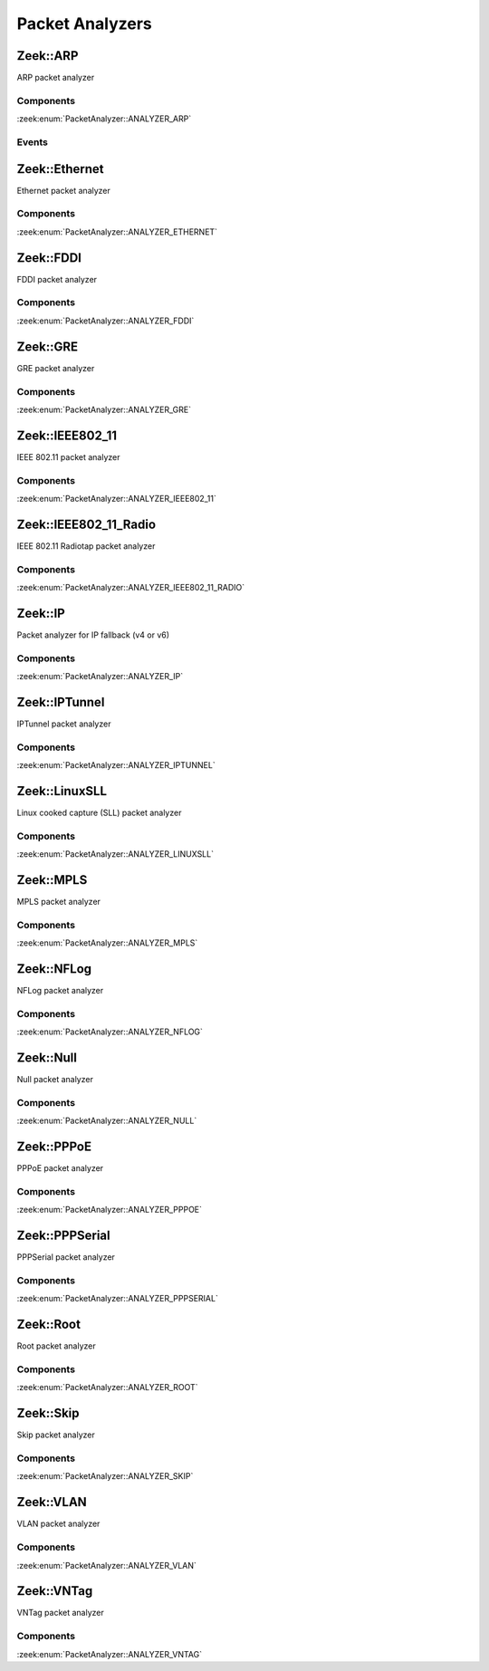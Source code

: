 Packet Analyzers
================

.. zeek:type:: PacketAnalyzer::Tag

   :Type: :zeek:type:`enum`

      .. zeek:enum:: PacketAnalyzer::ANALYZER_ARP PacketAnalyzer::Tag

      .. zeek:enum:: PacketAnalyzer::ANALYZER_ETHERNET PacketAnalyzer::Tag

      .. zeek:enum:: PacketAnalyzer::ANALYZER_FDDI PacketAnalyzer::Tag

      .. zeek:enum:: PacketAnalyzer::ANALYZER_GRE PacketAnalyzer::Tag

      .. zeek:enum:: PacketAnalyzer::ANALYZER_IEEE802_11 PacketAnalyzer::Tag

      .. zeek:enum:: PacketAnalyzer::ANALYZER_IEEE802_11_RADIO PacketAnalyzer::Tag

      .. zeek:enum:: PacketAnalyzer::ANALYZER_IP PacketAnalyzer::Tag

      .. zeek:enum:: PacketAnalyzer::ANALYZER_IPTUNNEL PacketAnalyzer::Tag

      .. zeek:enum:: PacketAnalyzer::ANALYZER_LINUXSLL PacketAnalyzer::Tag

      .. zeek:enum:: PacketAnalyzer::ANALYZER_MPLS PacketAnalyzer::Tag

      .. zeek:enum:: PacketAnalyzer::ANALYZER_NFLOG PacketAnalyzer::Tag

      .. zeek:enum:: PacketAnalyzer::ANALYZER_NULL PacketAnalyzer::Tag

      .. zeek:enum:: PacketAnalyzer::ANALYZER_PPPOE PacketAnalyzer::Tag

      .. zeek:enum:: PacketAnalyzer::ANALYZER_PPPSERIAL PacketAnalyzer::Tag

      .. zeek:enum:: PacketAnalyzer::ANALYZER_ROOT PacketAnalyzer::Tag

      .. zeek:enum:: PacketAnalyzer::ANALYZER_SKIP PacketAnalyzer::Tag

      .. zeek:enum:: PacketAnalyzer::ANALYZER_VLAN PacketAnalyzer::Tag

      .. zeek:enum:: PacketAnalyzer::ANALYZER_VNTAG PacketAnalyzer::Tag

Zeek::ARP
---------

ARP packet analyzer

Components
++++++++++

:zeek:enum:`PacketAnalyzer::ANALYZER_ARP`

Events
++++++

.. zeek:id:: arp_request
   :source-code: base/bif/plugins/Zeek_ARP.events.bif.zeek 22 22

   :Type: :zeek:type:`event` (mac_src: :zeek:type:`string`, mac_dst: :zeek:type:`string`, SPA: :zeek:type:`addr`, SHA: :zeek:type:`string`, TPA: :zeek:type:`addr`, THA: :zeek:type:`string`)

   Generated for ARP requests.
   
   See `Wikipedia <http://en.wikipedia.org/wiki/Address_Resolution_Protocol>`__
   for more information about the ARP protocol.
   

   :mac_src: The request's source MAC address.
   

   :mac_dst: The request's destination MAC address.
   

   :SPA: The sender protocol address.
   

   :SHA: The sender hardware address.
   

   :TPA: The target protocol address.
   

   :THA: The target hardware address.
   
   .. zeek:see:: arp_reply  bad_arp

.. zeek:id:: arp_reply
   :source-code: base/bif/plugins/Zeek_ARP.events.bif.zeek 43 43

   :Type: :zeek:type:`event` (mac_src: :zeek:type:`string`, mac_dst: :zeek:type:`string`, SPA: :zeek:type:`addr`, SHA: :zeek:type:`string`, TPA: :zeek:type:`addr`, THA: :zeek:type:`string`)

   Generated for ARP replies.
   
   See `Wikipedia <http://en.wikipedia.org/wiki/Address_Resolution_Protocol>`__
   for more information about the ARP protocol.
   

   :mac_src: The reply's source MAC address.
   

   :mac_dst: The reply's destination MAC address.
   

   :SPA: The sender protocol address.
   

   :SHA: The sender hardware address.
   

   :TPA: The target protocol address.
   

   :THA: The target hardware address.
   
   .. zeek:see::  arp_request bad_arp

.. zeek:id:: bad_arp
   :source-code: base/bif/plugins/Zeek_ARP.events.bif.zeek 66 66

   :Type: :zeek:type:`event` (SPA: :zeek:type:`addr`, SHA: :zeek:type:`string`, TPA: :zeek:type:`addr`, THA: :zeek:type:`string`, explanation: :zeek:type:`string`)

   Generated for ARP packets that Zeek cannot interpret. Examples are packets
   with non-standard hardware address formats or hardware addresses that do not
   match the originator of the packet.
   

   :SPA: The sender protocol address.
   

   :SHA: The sender hardware address.
   

   :TPA: The target protocol address.
   

   :THA: The target hardware address.
   

   :explanation: A short description of why the ARP packet is considered "bad".
   
   .. zeek:see:: arp_reply arp_request
   
   .. todo:: Zeek's current default configuration does not activate the protocol
      analyzer that generates this event; the corresponding script has not yet
      been ported. To still enable this event, one needs to
      register a port for it or add a DPD payload signature.

Zeek::Ethernet
--------------

Ethernet packet analyzer

Components
++++++++++

:zeek:enum:`PacketAnalyzer::ANALYZER_ETHERNET`

Zeek::FDDI
----------

FDDI packet analyzer

Components
++++++++++

:zeek:enum:`PacketAnalyzer::ANALYZER_FDDI`

Zeek::GRE
---------

GRE packet analyzer

Components
++++++++++

:zeek:enum:`PacketAnalyzer::ANALYZER_GRE`

Zeek::IEEE802_11
----------------

IEEE 802.11 packet analyzer

Components
++++++++++

:zeek:enum:`PacketAnalyzer::ANALYZER_IEEE802_11`

Zeek::IEEE802_11_Radio
----------------------

IEEE 802.11 Radiotap packet analyzer

Components
++++++++++

:zeek:enum:`PacketAnalyzer::ANALYZER_IEEE802_11_RADIO`

Zeek::IP
--------

Packet analyzer for IP fallback (v4 or v6)

Components
++++++++++

:zeek:enum:`PacketAnalyzer::ANALYZER_IP`

Zeek::IPTunnel
--------------

IPTunnel packet analyzer

Components
++++++++++

:zeek:enum:`PacketAnalyzer::ANALYZER_IPTUNNEL`

Zeek::LinuxSLL
--------------

Linux cooked capture (SLL) packet analyzer

Components
++++++++++

:zeek:enum:`PacketAnalyzer::ANALYZER_LINUXSLL`

Zeek::MPLS
----------

MPLS packet analyzer

Components
++++++++++

:zeek:enum:`PacketAnalyzer::ANALYZER_MPLS`

Zeek::NFLog
-----------

NFLog packet analyzer

Components
++++++++++

:zeek:enum:`PacketAnalyzer::ANALYZER_NFLOG`

Zeek::Null
----------

Null packet analyzer

Components
++++++++++

:zeek:enum:`PacketAnalyzer::ANALYZER_NULL`

Zeek::PPPoE
-----------

PPPoE packet analyzer

Components
++++++++++

:zeek:enum:`PacketAnalyzer::ANALYZER_PPPOE`

Zeek::PPPSerial
---------------

PPPSerial packet analyzer

Components
++++++++++

:zeek:enum:`PacketAnalyzer::ANALYZER_PPPSERIAL`

Zeek::Root
----------

Root packet analyzer

Components
++++++++++

:zeek:enum:`PacketAnalyzer::ANALYZER_ROOT`

Zeek::Skip
----------

Skip packet analyzer

Components
++++++++++

:zeek:enum:`PacketAnalyzer::ANALYZER_SKIP`

Zeek::VLAN
----------

VLAN packet analyzer

Components
++++++++++

:zeek:enum:`PacketAnalyzer::ANALYZER_VLAN`

Zeek::VNTag
-----------

VNTag packet analyzer

Components
++++++++++

:zeek:enum:`PacketAnalyzer::ANALYZER_VNTAG`

